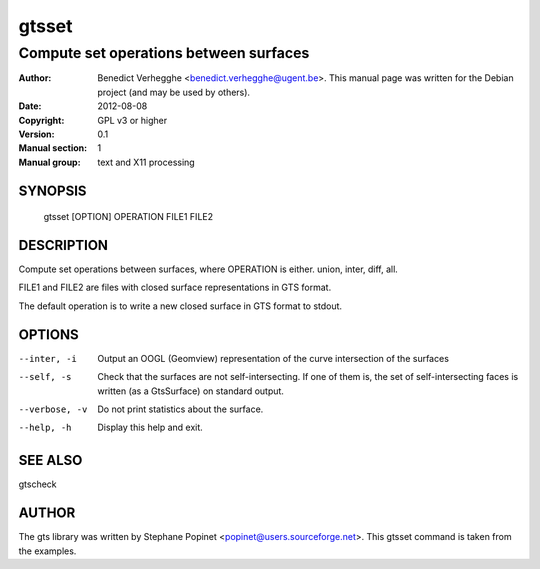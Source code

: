 ======
gtsset
======

---------------------------------------
Compute set operations between surfaces
---------------------------------------

:Author: Benedict Verhegghe <benedict.verhegghe@ugent.be>. This manual page was written for the Debian project (and may be used by others).
:Date:   2012-08-08
:Copyright: GPL v3 or higher
:Version: 0.1
:Manual section: 1
:Manual group: text and X11 processing

.. TODO: authors and author with name <email>

SYNOPSIS
========

  gtsset [OPTION] OPERATION FILE1 FILE2

DESCRIPTION
===========

Compute set operations between surfaces, where OPERATION is either.
union, inter, diff, all.

FILE1 and FILE2 are files with closed surface representations in GTS format.

The default operation is to write a new closed surface in GTS format to stdout.

OPTIONS
=======

--inter, -i      Output an OOGL (Geomview) representation of the curve
                 intersection of the surfaces
--self, -s       Check that the surfaces are not self-intersecting. 
                 If one of them is, the set of self-intersecting faces
                 is written (as a GtsSurface) on standard output.
--verbose, -v    Do not print statistics about the surface.
--help, -h       Display this help and exit.



SEE ALSO
========

gtscheck


AUTHOR
======

The gts library was written by Stephane Popinet <popinet@users.sourceforge.net>.
This gtsset command is taken from the examples.
